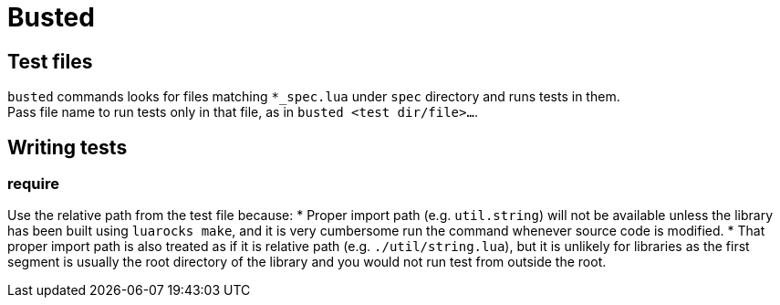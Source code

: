 = Busted

== Test files
`busted` commands looks for files matching `*_spec.lua` under `spec`
directory and runs tests in them. +
Pass file name to run tests only in that file, as in `busted <test dir/file>...`.

== Writing tests

=== require
Use the relative path from the test file because:
* Proper import path (e.g. `util.string`) will not be available unless the
  library has been built using `luarocks make`, and it is very cumbersome run
  the command whenever source code is modified.
* That proper import path is also treated as if it is relative path (e.g. `./util/string.lua`), 
  but it is unlikely for libraries as the first segment is usually the root
  directory of the library and you would not run test from outside the root.
